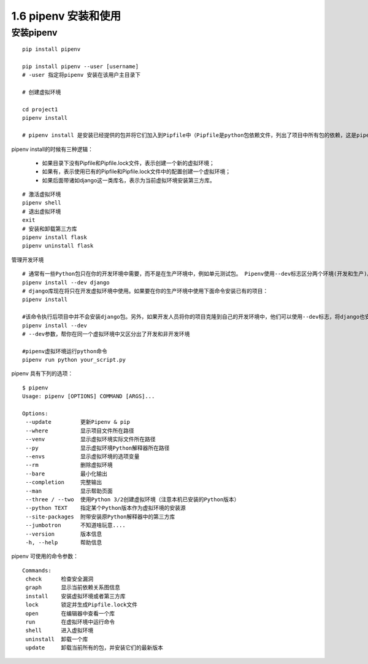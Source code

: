 ========================================
1.6 pipenv 安装和使用
========================================

安装pipenv
-------------------

::

 pip install pipenv

 pip install pipenv --user [username] 
 # -user 指定将pipenv 安装在该用户主目录下

 # 创建虚拟环境

 cd project1
 pipenv install

 # pipenv install 是安装已经提供的包并将它们加入到Pipfile中（Pipfile是python包依赖文件，列出了项目中所有包的依赖，这是pipenv相当大的创新，对应的是Pipfile.lock文件）(Pipfile和Pipfile.lock两个文件互相配合，完成虚拟环境的管理工作。)，这里同时创建了项目的虚拟环境。


pipenv install的时候有三种逻辑：

 - 如果目录下没有Pipfile和Pipfile.lock文件，表示创建一个新的虚拟环境；
 - 如果有，表示使用已有的Pipfile和Pipfile.lock文件中的配置创建一个虚拟环境；
 - 如果后面带诸如django这一类库名，表示为当前虚拟环境安装第三方库。

::

 # 激活虚拟环境
 pipenv shell
 # 退出虚拟环境
 exit
 # 安装和卸载第三方库
 pipenv install flask
 pipenv uninstall flask

管理开发环境

::

 # 通常有一些Python包只在你的开发环境中需要，而不是在生产环境中，例如单元测试包。 Pipenv使用--dev标志区分两个环境(开发和生产)。
 pipenv install --dev django
 # django库现在将只在开发虚拟环境中使用。如果要在你的生产环境中使用下面命令安装已有的项目：
 pipenv install 

 #该命令执行后项目中并不会安装django包。另外，如果开发人员将你的项目克隆到自己的开发环境中，他们可以使用--dev标志，将django也安装：
 pipenv install --dev
 # --dev参数，帮你在同一个虚拟环境中又区分出了开发和非开发环境
 
 #pipenv虚拟环境运行python命令
 pipenv run python your_script.py

pipenv 具有下列的选项：

::

 $ pipenv
 Usage: pipenv [OPTIONS] COMMAND [ARGS]...

 Options:
  --update         更新Pipenv & pip
  --where          显示项目文件所在路径
  --venv           显示虚拟环境实际文件所在路径
  --py             显示虚拟环境Python解释器所在路径
  --envs           显示虚拟环境的选项变量
  --rm             删除虚拟环境
  --bare           最小化输出
  --completion     完整输出
  --man            显示帮助页面
  --three / --two  使用Python 3/2创建虚拟环境（注意本机已安装的Python版本）
  --python TEXT    指定某个Python版本作为虚拟环境的安装源
  --site-packages  附带安装原Python解释器中的第三方库
  --jumbotron      不知道啥玩意....
  --version        版本信息
  -h, --help       帮助信息

pipenv 可使用的命令参数：

::

 Commands:
  check      检查安全漏洞
  graph      显示当前依赖关系图信息
  install    安装虚拟环境或者第三方库
  lock       锁定并生成Pipfile.lock文件
  open       在编辑器中查看一个库
  run        在虚拟环境中运行命令
  shell      进入虚拟环境
  uninstall  卸载一个库
  update     卸载当前所有的包，并安装它们的最新版本







